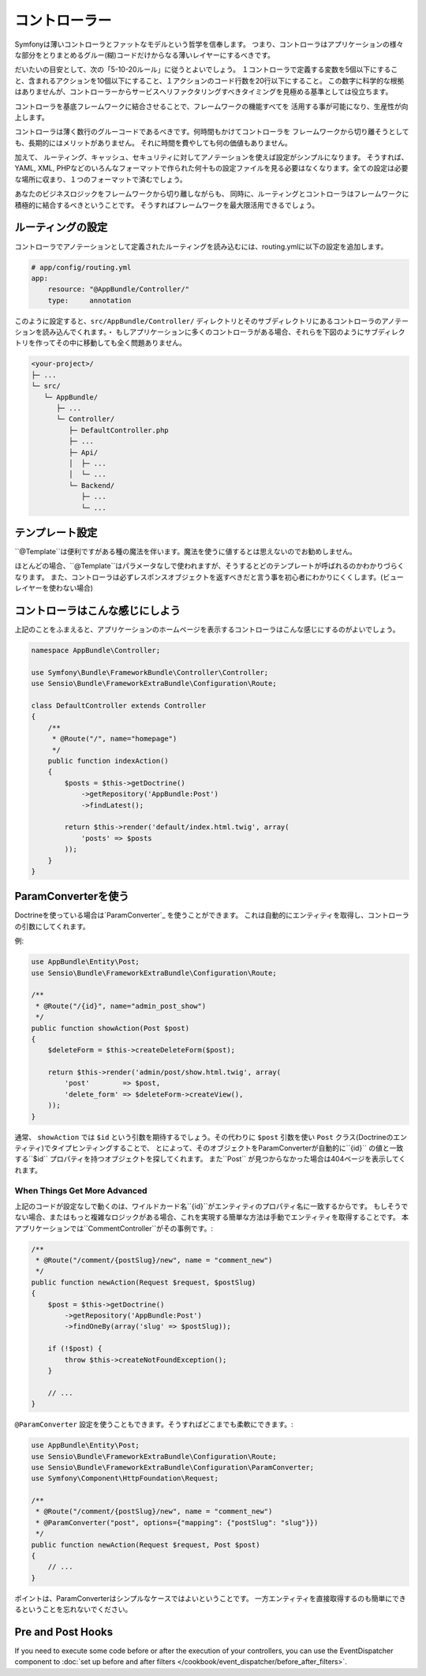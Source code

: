 コントローラー
===========
Symfonyは薄いコントローラとファットなモデルという哲学を信奉します。 つまり、コントローラはアプリケーションの様々な部分をとりまとめるグルー(糊)コードだけからなる薄いレイヤーにするべきです。

だいたいの目安として、次の「5-10-20ルール」に従うとよいでしょう。
１コントローラで定義する変数を5個以下にすること、含まれるアクションを10個以下にすること、１アクションのコード行数を20行以下にすること。
この数字に科学的な根拠はありませんが、コントローラーからサービスへリファクタリングすべきタイミングを見極める基準としては役立ちます。


.. best-practice::

    コントローラを作る場合``FrameworkBundle``のベースコントローラを継承し、
    ルーティング、キャッシュ、セキュリティを設定するときはなるべくアノテーションを使ってください。


コントローラを基底フレームワークに結合させることで、フレームワークの機能すべてを
活用する事が可能になり、生産性が向上します。

コントローラは薄く数行のグルーコードであるべきです。何時間もかけてコントローラを
フレームワークから切り離そうとしても、長期的にはメリットがありません。
それに時間を費やしても何の価値もありません。

加えて、 ルーティング、キャッシュ、セキュリティに対してアノテーションを使えば設定がシンプルになります。
そうすれば、
YAML, XML, PHPなどのいろんなフォーマットで作られた何十もの設定ファイルを見る必要はなくなります。全ての設定は必要な場所に収まり、１つのフォーマットで済むでしょう。


あなたのビジネスロジックをフレームワークから切り離しながらも、
同時に、ルーティングとコントローラはフレームワークに積極的に結合するべきということです。
そうすればフレームワークを最大限活用できるでしょう。


ルーティングの設定
---------------------


コントローラでアノテーションとして定義されたルーティングを読み込むには、routing.ymlに以下の設定を追加します。

.. code-block:: yaml

    # app/config/routing.yml
    app:
        resource: "@AppBundle/Controller/"
        type:     annotation

このように設定すると、``src/AppBundle/Controller/`` ディレクトリとそのサブディレクトリにあるコントローラのアノテーションを読み込んでくれます。・
もしアプリケーションに多くのコントローラがある場合、それらを下図のようにサブディレクトリを作ってその中に移動しても全く問題ありません。


.. code-block:: text

    <your-project>/
    ├─ ...
    └─ src/
       └─ AppBundle/
          ├─ ...
          └─ Controller/
             ├─ DefaultController.php
             ├─ ...
             ├─ Api/
             │  ├─ ...
             │  └─ ...
             └─ Backend/
                ├─ ...
                └─ ...

テンプレート設定
----------------------

.. best-practice::

    コントローラから呼ばれるテンプレートの設定をするのに ``@Template()`` アノテーションを使用しないでください。

``@Template``は便利ですがある種の魔法を伴います。魔法を使うに値するとは思えないのでお勧めしません。

ほとんどの場合、``@Template``はパラメータなしで使われますが、そうするとどのテンプレートが呼ばれるのかわかりづらくなります。
また、コントローラは必ずレスポンスオブジェクトを返すべきだと言う事を初心者にわかりにくくします。(ビューレイヤーを使わない場合)

コントローラはこんな感じにしよう
------------------------

上記のことをふまえると、アプリケーションのホームページを表示するコントローラはこんな感じにするのがよいでしょう。

.. code-block:: php

    namespace AppBundle\Controller;

    use Symfony\Bundle\FrameworkBundle\Controller\Controller;
    use Sensio\Bundle\FrameworkExtraBundle\Configuration\Route;

    class DefaultController extends Controller
    {
        /**
         * @Route("/", name="homepage")
         */
        public function indexAction()
        {
            $posts = $this->getDoctrine()
                ->getRepository('AppBundle:Post')
                ->findLatest();

            return $this->render('default/index.html.twig', array(
                'posts' => $posts
            ));
        }
    }


.. _best-practices-paramconverter:

ParamConverterを使う
------------------------

Doctrineを使っている場合は`ParamConverter`_ を使うことができます。
これは自動的にエンティティを取得し、コントローラの引数にしてくれます。

.. best-practice::

    Doctrineのエンティティを自動的に取得してくれるParamConverterを使用
    してください。もしそれがシンプルかつ有用な場合は。

例:

.. code-block:: php

    use AppBundle\Entity\Post;
    use Sensio\Bundle\FrameworkExtraBundle\Configuration\Route;

    /**
     * @Route("/{id}", name="admin_post_show")
     */
    public function showAction(Post $post)
    {
        $deleteForm = $this->createDeleteForm($post);

        return $this->render('admin/post/show.html.twig', array(
            'post'        => $post,
            'delete_form' => $deleteForm->createView(),
        ));
    }

通常、 ``showAction`` では ``$id`` という引数を期待するでしょう。その代わりに ``$post`` 引数を使い ``Post`` クラス(Doctrineのエンティティ)でタイプヒンティングすることで、
とによって、そのオブジェクトをParamConverterが自動的に``{id}`` の値と一致する``$id`` プロパティを持つオブジェクトを探してくれます。
また``Post`` が見つからなかった場合は404ページを表示してくれます。

When Things Get More Advanced
~~~~~~~~~~~~~~~~~~~~~~~~~~~~~

上記のコードが設定なしで動くのは、ワイルドカード名``{id}``がエンティティのプロパティ名に一致するからです。
もしそうでない場合、またはもっと複雑なロジックがある場合、これを実現する簡単な方法は手動でエンティティを取得することです。
本アプリケーションでは``CommentController``がその事例です。:

.. code-block:: php

    /**
     * @Route("/comment/{postSlug}/new", name = "comment_new")
     */
    public function newAction(Request $request, $postSlug)
    {
        $post = $this->getDoctrine()
            ->getRepository('AppBundle:Post')
            ->findOneBy(array('slug' => $postSlug));

        if (!$post) {
            throw $this->createNotFoundException();
        }

        // ...
    }

``@ParamConverter`` 設定を使うこともできます。そうすればどこまでも柔軟にできます。:

.. code-block:: php

    use AppBundle\Entity\Post;
    use Sensio\Bundle\FrameworkExtraBundle\Configuration\Route;
    use Sensio\Bundle\FrameworkExtraBundle\Configuration\ParamConverter;
    use Symfony\Component\HttpFoundation\Request;

    /**
     * @Route("/comment/{postSlug}/new", name = "comment_new")
     * @ParamConverter("post", options={"mapping": {"postSlug": "slug"}})
     */
    public function newAction(Request $request, Post $post)
    {
        // ...
    }

ポイントは、ParamConverterはシンプルなケースではよいということです。
一方エンティティを直接取得するのも簡単にできるということを忘れないでください。

Pre and Post Hooks
------------------

If you need to execute some code before or after the execution of your controllers,
you can use the EventDispatcher component to
:doc:`set up before and after filters </cookbook/event_dispatcher/before_after_filters>`.

.. _`ParamConverter`: https://symfony.com/doc/current/bundles/SensioFrameworkExtraBundle/annotations/converters.html
